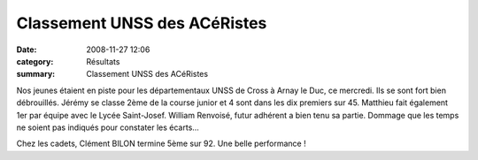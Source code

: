Classement UNSS des ACéRistes
=============================

:date: 2008-11-27 12:06
:category: Résultats
:summary: Classement UNSS des ACéRistes

Nos jeunes étaient en piste pour les départementaux UNSS de Cross à Arnay le Duc, ce mercredi. Ils se sont fort bien débrouillés. Jérémy se classe 2ème de la course junior et 4 sont dans les dix premiers sur 45. Matthieu fait également 1er par équipe avec le Lycée Saint-Josef. William Renvoisé, futur adhérent a bien tenu sa partie. Dommage que les temps ne soient pas indiqués pour constater les écarts...

 

Chez les cadets, Clément BILON termine 5ème sur 92. Une belle performance ! 
